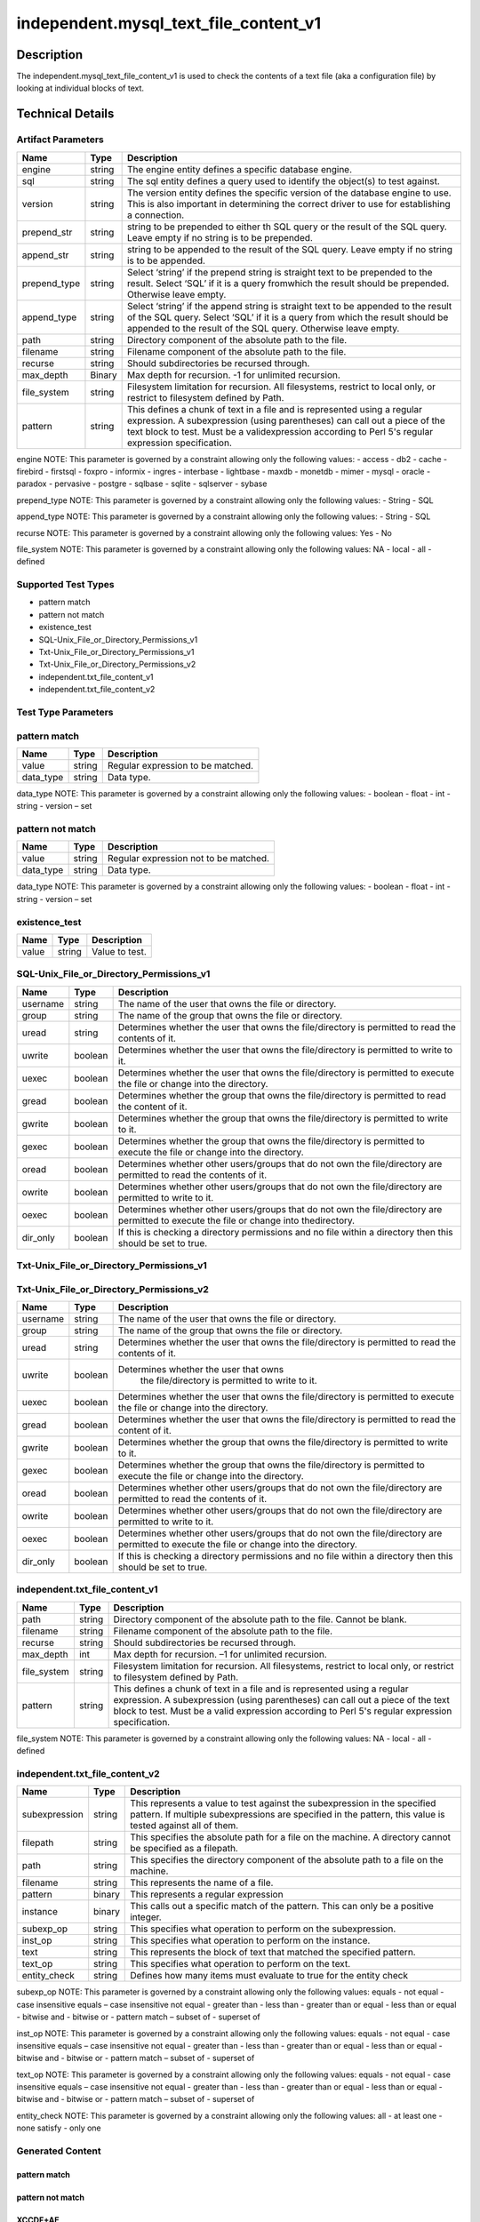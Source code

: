 independent.mysql_text_file_content_v1
======================================

Description
-----------

The independent.mysql_text_file_content_v1 is used to check the
contents of a text file (aka a configuration file) by looking at
individual blocks of text.

Technical Details
-----------------

Artifact Parameters
~~~~~~~~~~~~~~~~~~~

+-------------------+---------+----------------------------------------+
| Name              | Type    | Description                            |
+===================+=========+========================================+
| engine            | string  | The engine entity defines a specific   |
|                   |         | database engine.                       |
+-------------------+---------+----------------------------------------+
| sql               | string  | The sql entity defines a query used to |
|                   |         | identify the object(s) to test against.|
+-------------------+---------+----------------------------------------+
| version           | string  | The version entity defines the specific|
|                   |         | version of the database engine to use. |
|                   |         | This is also important in determining  |
|                   |         | the correct driver to use for          |
|                   |         | establishing a connection.             |
+-------------------+---------+----------------------------------------+
| prepend_str       | string  | string to be prepended to either th    |
|                   |         | SQL query or the result of the SQL     |
|                   |         | query. Leave empty if no string is to  |
|                   |         | be prepended.                          |
+-------------------+---------+----------------------------------------+
| append_str        | string  | string to be appended to the result of |
|                   |         | the SQL query. Leave empty if no       |
|                   |         | string is to be appended.              |
+-------------------+---------+----------------------------------------+
| prepend_type      | string  | Select ‘string’ if the prepend string  |
|                   |         | is straight text to be prepended to    |
|                   |         | the result. Select ‘SQL’ if it is a    |
|                   |         | query fromwhich the result should be   |
|                   |         | prepended. Otherwise leave empty.      |
+-------------------+---------+----------------------------------------+
| append_type       | string  | Select ‘string’ if the append string   |
|                   |         | is straight text to be appended to the |
|                   |         | result of the SQL query. Select ‘SQL’  |
|                   |         | if it is a query from which the result |
|                   |         | should be appended to the result of    |
|                   |         | the SQL query. Otherwise leave empty.  |
+-------------------+---------+----------------------------------------+
| path              | string  | Directory component of the absolute    |
|                   |         | path to the file.                      |
+-------------------+---------+----------------------------------------+
| filename          | string  | Filename component of the absolute     |
|                   |         | path to the file.                      |
+-------------------+---------+----------------------------------------+
| recurse           | string  | Should subdirectories be recursed      |
|                   |         | through.                               |
+-------------------+---------+----------------------------------------+
| max_depth         | Binary  | Max depth for recursion. -1 for        |
|                   |         | unlimited recursion.                   |
+-------------------+---------+----------------------------------------+
| file_system       | string  | Filesystem limitation for recursion.   |
|                   |         | All filesystems, restrict to local     |
|                   |         | only, or restrict to filesystem        |
|                   |         | defined by Path.                       |
+-------------------+---------+----------------------------------------+
| pattern           | string  | This defines a chunk of text in a file |
|                   |         | and is represented using a regular     |
|                   |         | expression. A subexpression (using     |
|                   |         | parentheses) can call out a piece of   |
|                   |         | the text block to test. Must be a      |
|                   |         | validexpression according to Perl 5's  |
|                   |         | regular expression specification.      |
+-------------------+---------+----------------------------------------+

engine NOTE: This parameter is governed by a constraint allowing only
the following values: - access - db2 - cache - firebird - firstsql -
foxpro - informix - ingres - interbase - lightbase - maxdb - monetdb -
mimer - mysql - oracle - paradox - pervasive - postgre - sqlbase -
sqlite - sqlserver - sybase

prepend_type NOTE: This parameter is governed by a constraint allowing
only the following values: - String - SQL

append_type NOTE: This parameter is governed by a constraint allowing
only the following values: - String - SQL

recurse NOTE: This parameter is governed by a constraint allowing
only the following values: Yes - No

file_system NOTE: This parameter is governed by a constraint allowing
only the following values: NA - local - all - defined

Supported Test Types
~~~~~~~~~~~~~~~~~~~~

-  pattern match
-  pattern not match
-  existence_test
-  SQL-Unix_File_or_Directory_Permissions_v1
-  Txt-Unix_File_or_Directory_Permissions_v1
-  Txt-Unix_File_or_Directory_Permissions_v2
-  independent.txt_file_content_v1
-  independent.txt_file_content_v2

Test Type Parameters
~~~~~~~~~~~~~~~~~~~~

pattern match 
~~~~~~~~~~~~~

+-------------------+---------+----------------------------------------+
| Name              | Type    | Description                            |
+===================+=========+========================================+
| value             | string  | Regular expression to be matched.      |
+-------------------+---------+----------------------------------------+
| data_type         | string  | Data type.                             |
+-------------------+---------+----------------------------------------+

data_type NOTE: This parameter is governed by a constraint allowing only the 
following values: - boolean - float - int - string - version – set 

pattern not match
~~~~~~~~~~~~~~~~~

+-------------------+---------+----------------------------------------+
| Name              | Type    | Description                            |
+===================+=========+========================================+
| value             | string  | Regular expression not to be matched.  |
+-------------------+---------+----------------------------------------+
| data_type         | string  | Data type.                             |
+-------------------+---------+----------------------------------------+

data_type NOTE: This parameter is governed by a constraint allowing only the 
following values: - boolean - float - int - string - version – set 

existence_test
~~~~~~~~~~~~~~

+-------------------+---------+----------------------------------------+
| Name              | Type    | Description                            |
+===================+=========+========================================+
| value             | string  | Value to test.                         |
+-------------------+---------+----------------------------------------+

SQL-Unix_File_or_Directory_Permissions_v1
~~~~~~~~~~~~~~~~~~~~~~~~~~~~~~~~~~~~~~~~~

+-------------------+---------+----------------------------------------+
| Name              | Type    | Description                            |
+===================+=========+========================================+
| username          | string  | The name of the user that owns the     |
|                   |         | file or directory.                     |
+-------------------+---------+----------------------------------------+
| group             | string  | The name of the group that owns the    |
|                   |         | file or directory.                     |
+-------------------+---------+----------------------------------------+
| uread             | string  | Determines whether the user that owns  |
|                   |         | the file/directory is permitted to     |
|                   |         | read the contents of it.               |
+-------------------+---------+----------------------------------------+
| uwrite            | boolean | Determines whether the user that owns  |
|                   |         | the file/directory is permitted to     |
|                   |         | write to it.                           |
+-------------------+---------+----------------------------------------+
| uexec             | boolean | Determines whether the user that owns  |
|                   |         | the file/directory is permitted to     |
|                   |         | execute the file or change into the    |
|                   |         | directory.                             |
+-------------------+---------+----------------------------------------+
| gread             | boolean | Determines whether the group that owns |
|                   |         | the file/directory is permitted to     |
|                   |         | read the content of it.                |
+-------------------+---------+----------------------------------------+
| gwrite            | boolean | Determines whether the group that owns |
|                   |         | the file/directory is permitted to     |
|                   |         | write to it.                           |
+-------------------+---------+----------------------------------------+
| gexec             | boolean | Determines whether the group that owns |
|                   |         | the file/directory is permitted to     |
|                   |         | execute the file or change into the    |
|                   |         | directory.                             |
+-------------------+---------+----------------------------------------+
| oread             | boolean | Determines whether other users/groups  |
|                   |         | that do not own the file/directory are |
|                   |         | permitted to read the contents of it.  |
+-------------------+---------+----------------------------------------+
| owrite            | boolean | Determines whether other users/groups  |
|                   |         | that do not own the file/directory are |
|                   |         | permitted to write to it.              |
+-------------------+---------+----------------------------------------+
| oexec             | boolean | Determines whether other users/groups  |
|                   |         | that do not own the file/directory are |
|                   |         | permitted to execute the file or       |
|                   |         | change into thedirectory.              |
+-------------------+---------+----------------------------------------+
| dir_only          | boolean | If this is checking a directory        |
|                   |         | permissions and no file within a       |
|                   |         | directory then this should be set to   |
|                   |         | true.                                  |
+-------------------+---------+----------------------------------------+

Txt-Unix_File_or_Directory_Permissions_v1
~~~~~~~~~~~~~~~~~~~~~~~~~~~~~~~~~~~~~~~~~

+-------------------+---------+----------------------------------------+
| Name              | Type    | Description                            |
+===================+=========+========================================+
| username          | string  | The name of the user that owns the     |
|                   |         | file or directory.                     |
+-------------------+---------+----------------------------------------+
| group             | string  | The name of the group that owns the    |
|                   |         | file or directory.                     |
+-------------------+---------+----------------------------------------+
| uread             | boolean | Determines whether the user that owns  |
|                   |         | the file/directory is permitted to     |
|                   |         | read the contents of it.               |
+-------------------+---------+----------------------------------------+
| uwrite            | boolean | Determines whether the user that owns   |
|                   |         | the file/directory is permitted to     |
|                   |         | write to it.                           |
+-------------------+---------+----------------------------------------+
| uexec             | boolean | Determines whether the user that owns  |
|                   |         | the file/directory is permitted to     |
|                   |         | execute the  file or change into the   |
|                   |         | directory.                             |
+-------------------+---------+----------------------------------------+
| gread             | boolean | Determines whether the user that owns  |
|                   |         | the file/directory is permitted to     |
|                   |         | read the content of it.                |
+-------------------+---------+----------------------------------------+
| gwrite            | boolean | Determines whether the group that owns |
|                   |         | the file/directory is permitted to     |
|                   |         | write to it.                           |
+-------------------+---------+----------------------------------------+
| gexec             | boolean | Determines whether the group that owns |
|                   |         | the file/directory is permitted to     |
|                   |         | execute the file or change into the    |
|                   |         | directory.                             |
+-------------------+---------+----------------------------------------+
| oread             | boolean | Determines whether other users/groups  |
|                   |         | that do not own the file/directory are |
|                   |         | permitted to read the contents of it.  |
+-------------------+---------+----------------------------------------+
| owrite            | boolean | Determines whether other users/groups  |
|                   |         | that do not own the file/directory are |
|                   |         | permitted to write to it.              |
+-------------------+---------+----------------------------------------+
| oexec             | boolean | Determines whether other users/groups  |
|                   |         | that do not own the file/directory are |
|                   |         | permitted to execute the file or       |
|                   |         | change into the directory.             |
+-------------------+---------+----------------------------------------+
| dir_only          | boolean | If this is checking a directory        |
|                   |         | permissions and no file within a       |
|                   |         | directory then this should be set to   |
|                   |         | true.                                  |
+-------------------+---------+----------------------------------------+

Txt-Unix_File_or_Directory_Permissions_v2
~~~~~~~~~~~~~~~~~~~~~~~~~~~~~~~~~~~~~~~~~

+-------------------+---------+----------------------------------------+
| Name              | Type    | Description                            |
+===================+=========+========================================+
| username          | string  | The name of the user that owns the     |
|                   |         | file or directory.                     |
+-------------------+---------+----------------------------------------+
| group             | string  | The name of the group that owns the    |
|                   |         | file or directory.                     |
+-------------------+---------+----------------------------------------+
| uread             | string  | Determines whether the user that owns  |
|                   |         | the file/directory is permitted to     |
|                   |         | read the contents of it.               |
+-------------------+---------+----------------------------------------+
| uwrite            | boolean |Determines whether the user that owns   |
|                   |         | the file/directory is permitted to     |
|                   |         | write to it.                           |
+-------------------+---------+----------------------------------------+
| uexec             | boolean | Determines whether the user that owns  |
|                   |         | the file/directory is permitted to     |
|                   |         | execute the  file or change into the   |
|                   |         | directory.                             |
+-------------------+---------+----------------------------------------+
| gread             | boolean | Determines whether the user that owns  |
|                   |         | the file/directory is permitted to     |
|                   |         | read the content of it.                |
+-------------------+---------+----------------------------------------+
| gwrite            | boolean | Determines whether the group that owns |
|                   |         | the file/directory is permitted to     |
|                   |         | write to it.                           |
+-------------------+---------+----------------------------------------+
| gexec             | boolean | Determines whether the group that owns |
|                   |         | the file/directory is permitted to     |
|                   |         | execute the file or change into the    |
|                   |         | directory.                             |
+-------------------+---------+----------------------------------------+
| oread             | boolean | Determines whether other users/groups  |
|                   |         | that do not own the file/directory are |
|                   |         | permitted to read the contents of it.  |
+-------------------+---------+----------------------------------------+
| owrite            | boolean | Determines whether other users/groups  |
|                   |         | that do not own the file/directory are |
|                   |         | permitted to write to it.              |
+-------------------+---------+----------------------------------------+
| oexec             | boolean | Determines whether other users/groups  |
|                   |         | that do not own the file/directory are |
|                   |         | permitted to execute the file or       |
|                   |         | change into the directory.             |
+-------------------+---------+----------------------------------------+
| dir_only          | boolean | If this is checking a directory        |
|                   |         | permissions and no file within a       |
|                   |         | directory then this should be set to   |
|                   |         | true.                                  |
+-------------------+---------+----------------------------------------+

independent.txt_file_content_v1
~~~~~~~~~~~~~~~~~~~~~~~~~~~~~~~

+-------------------+---------+----------------------------------------+
| Name              | Type    | Description                            |
+===================+=========+========================================+
| path              | string  | Directory component of the absolute    |
|                   |         | path to the file. Cannot be blank.     |
+-------------------+---------+----------------------------------------+
| filename          | string  | Filename component of the absolute     |
|                   |         | path to the file.                      |
+-------------------+---------+----------------------------------------+
| recurse           | string  | Should subdirectories be recursed      |
|                   |         | through.                               |
+-------------------+---------+----------------------------------------+
| max_depth         | int     | Max depth for recursion. –1 for        |
|                   |         | unlimited recursion.                   |
+-------------------+---------+----------------------------------------+
| file_system       | string  | Filesystem limitation for recursion.   |
|                   |         | All filesystems, restrict to local     |
|                   |         | only, or restrict to filesystem        |
|                   |         | defined by Path.                       |
+-------------------+---------+----------------------------------------+
| pattern           | string  | This defines a chunk of text in a file |
|                   |         | and is represented using a regular     |
|                   |         | expression. A subexpression (using     |
|                   |         | parentheses) can call out a piece of   |
|                   |         | the text block to test. Must be a      |
|                   |         | valid expression according to Perl 5's |
|                   |         | regular expression specification.      |
+-------------------+---------+----------------------------------------+

file_system NOTE: This parameter is governed by a constraint allowing only the 
following values: NA - local - all - defined

independent.txt_file_content_v2
~~~~~~~~~~~~~~~~~~~~~~~~~~~~~~~

+-------------------+---------+----------------------------------------+
| Name              | Type    | Description                            |
+===================+=========+========================================+
| subexpression     | string  | This represents a value to test        |
|                   |         | against the subexpression in the       |
|                   |         | specified pattern. If multiple         |
|                   |         | subexpressions are specified in the    |
|                   |         | pattern, this value is tested against  |
|                   |         | all of them.                           |
+-------------------+---------+----------------------------------------+
| filepath          | string  | This specifies the absolute path for   |
|                   |         | a file on the machine. A directory     |
|                   |         | cannot be specified as a filepath.     |
+-------------------+---------+----------------------------------------+
| path              | string  | This specifies the directory           |
|                   |         | component of the absolute path to a    |
|                   |         | file on the machine.                   |
+-------------------+---------+----------------------------------------+
| filename          | string  | This represents the name of a file.    |
+-------------------+---------+----------------------------------------+
| pattern           | binary  | This represents a regular expression   |
+-------------------+---------+----------------------------------------+
| instance          | binary  | This calls out a specific match of the |
|                   |         | pattern. This can only be a positive   |
|                   |         | integer.                               |
+-------------------+---------+----------------------------------------+
| subexp_op         | string  | This specifies what operation to       |
|                   |         | perform on the subexpression.          |
+-------------------+---------+----------------------------------------+
| inst_op           | string  | This specifies what operation to       |
|                   |         | perform on the instance.               |
+-------------------+---------+----------------------------------------+
| text              | string  | This represents the block of text that |
|                   |         | matched the specified pattern.         |
+-------------------+---------+----------------------------------------+
| text_op           | string  | This specifies what operation to       |
|                   |         | perform on the text.                   |
+-------------------+---------+----------------------------------------+
| entity_check      | string  | Defines how many items must evaluate   |
|                   |         | to true for the entity check           |
+-------------------+---------+----------------------------------------+

subexp_op NOTE: This parameter is governed by a constraint allowing
only the following values: equals - not equal - case insensitive equals –
case insensitive not equal - greater than - less than - greater than or
equal - less than or equal - bitwise and - bitwise or - pattern match –
subset of - superset of

inst_op NOTE: This parameter is governed by a constraint allowing
only the following values: equals - not equal - case insensitive equals –
case insensitive not equal - greater than - less than - greater than or
equal - less than or equal - bitwise and - bitwise or - pattern match –
subset of - superset of

text_op NOTE: This parameter is governed by a constraint allowing
only the following values: equals - not equal - case insensitive equals –
case insensitive not equal - greater than - less than - greater than or
equal - less than or equal - bitwise and - bitwise or - pattern match –
subset of - superset of

entity_check NOTE: This parameter is governed by a constraint
allowing only the following values: all - at least one - none satisfy
- only one

Generated Content
~~~~~~~~~~~~~~~~~

pattern match
^^^^^^^^^^^^^
pattern not match
^^^^^^^^^^^^^^^^^

XCCDF+AE
^^^^^^^^

This is what the AE check looks like, inside a Rule, in the XCCDF

::

  <xccdf:check system="https://benchmarks.cisecurity.org/ae/0.5">
    <xccdf:check-content>
      <ae:artifact_expression id="xccdf_org.cisecurity.benchmarks_ae_[SECTION_NUMBER]">
        <ae:artifact_oval_id>[ARTIFACT-OVAL-ID]</ae:artifact_oval_id>
        <ae:title>[RECOMMENDATION TITLE]</ae:title>
        <ae:artifact type="[ARTIFACTTYPE NAME]">
          <ae:parameters>
            <ae:parameter dt="string" name="engine">[engine.value]</ae:parameter>
            <ae:parameter dt="string" name="sql">[sql.value]</ae:parameter>
            <ae:parameter dt="string" name="version">[version.value]</ae:parameter>
            <ae:parameter dt="string" name="path">[path.value]</ae:parameter>
            <ae:parameter dt="string" name="filename">[filename.value]</ae:parameter>
            <ae:parameter dt="string" name="recurse">[recurse.value]</ae:parameter>
            <ae:parameter dt="binary" name="max_depth"/>
            <ae:parameter dt="string" name="file_system">[file_system.value]</ae:parameter>
            <ae:parameter dt="string" name="prepend_str"/>
            <ae:parameter dt="string" name="append_str"/>
            <ae:parameter dt="string" name="prepend_type"/>
            <ae:parameter dt="string" name="append_type"/>
            <ae:parameter dt="string" name="pattern">[pattern.value]</ae:parameter>
          </ae:parameters>
        </ae:artifact>
        <ae:test type="[TESTTYPE NAME]">
          <ae:parameters>
            <ae:parameter dt="string" name="value">[value.value]</ae:parameter>
            <ae:parameter dt="string" name="datatype">[datatype.value]</ae:parameter>
          </ae:parameters>
        </ae:test>
        <ae:profiles>
          <ae:profile idref="xccdf_org.cisecurity.benchmarks_profile_Level_1"/>
        </ae:profiles>
      </ae:artifact_expression>
    </xccdf:check-content>
  </xccdf:check>

SCAP
^^^^

XCCDF
'''''

For ``pattern match`` artifacts, the xccdf:check looks like this.

::

  <check system="http://oval.mitre.org/XMLSchema/oval-definitions-5">
    <check-content-ref 
      href="[BENCHMARK_TITLE]" 
      name="oval:org.cisecurity.benchmarks.[PLATFORM]:def:[ARTIFACT-OVAL-ID]" />
  </check>



OVAL
''''

Test


::

  <textfilecontent54_test 
    xmlns="http://oval.mitre.org/XMLSchema/oval-definitions-5#[PLATFORM-ID]" 
    check="[check.value]" 
    check_existence="[check_existence.value]" 
    comment="[RECOMMENDATION TITLE]" 
    id="oval:org.cisecurity.benchmarks.[PLATFORM]:tst:[ARTIFACT-OVAL-ID]" 
    version="[version.value]">
    <object object_ref="oval:org.cisecurity.benchmarks.[PLATFORM]:obj:[ARTIFACT-OVAL-ID]" />
    <state state_ref="oval:org.cisecurity.benchmarks.[PLATFORM]:ste:[ARTIFACT-OVAL-ID]" />
  </textfilecontent54_test>

Object
      

::

  <textfilecontent54_object 
    xmlns="http://oval.mitre.org/XMLSchema/oval-definitions-5#[PLATFORM-ID]" 
    comment="[RECOMMENDATION TITLE]" 
    id="oval:org.cisecurity.benchmarks.[PLATFORM]:obj:[ARTIFACT-OVAL-ID]" 
    version="[version.value]">
    <path var_ref="oval:org.cisecurity.benchmarks.[PLATFORM]:var:[ARTIFACT-OVAL-ID]" />
    <filename var_ref="oval:org.cisecurity.benchmarks.[PLATFORM]:var:[ARTIFACT-OVAL-ID]" />
    <pattern 
      operation="[operation.value]">
      [pattern.value]
    </pattern>
    <instance 
      datatype="[datatype.value]" 
      operation="[operation.value]">
	    [instance.value]
    </instance>
  </textfilecontent54_object>

State
     

::

  <textfilecontent54_state 
    xmlns="http://oval.mitre.org/XMLSchema/oval-definitions-5#[PLATFORM-ID]" 
    id="oval:org.cisecurity.benchmarks.[PLATFORM]:obj:[ARTIFACT-OVAL-ID]" 
    comment="[RECOMMENDATION TITLE]" 
    version=|"[version.value]">
    <subexpression 
      operation="[operation.value]" 
      var_ref="oval:org.cisecurity.benchmarks.[PLATFORM]:var:[ARTIFACT-OVAL-ID]" />
  </textfilecontent54_state>

YAML
^^^^

::

  - artifact-expression:
    artifact-unique-id: "[ARTIFACT-OVAL-ID]"
    artifact-title: "[RECOMMENDATION TITLE]"
    artifact:
      type: "[ARTIFACTTYPE NAME]"
      parameters:
        - parameter:   
          name: "engine"
          type: "string"
          value: "[engine.value]"
        - parameter: 
          name: "sql"
          dt: "string"
          value: "[sql.value]"
        - parameter: 
          name: "version"
          dt: "string"
          value: "[version.value]"
        - parameter: 
          name: "path"
          dt: "string"
          value: "[path.value]"
        - parameter: 
          name: "filename"
          dt: "string"
          value: "[filename.value]"
        - parameter: 
          name: "recurse"
          dt: "string"
          value: "[recurse.value]"
        - parameter: 
          name: "max_depth"
          dt: "binary"
          value: "[max_depth.value]"
        - parameter: 
          name: "file_system"
          dt: "string"
          value: "[file_system.value]"
        - parameter: 
          name: "prepend_str"
          dt: "string"
          value: "[prepend_str.value]"
        - parameter: 
          name: "append_str"
          dt: "string"
          value: "[append_str.value]"
        - parameter: 
          name: "prepend_type"
          dt: "string"
          value: "[prepend_type.value]"
        - parameter: 
          name: "append_type"
          dt: "string"
          value: "[append_type.value]"
        - parameter: 
          name: "pattern"
          dt: "string"
          value: "[pattern.value]"
    test:
      type: "[TESTTYPE NAME]"
      parameters:   
        - parameter: 
          name: "value"
          dt: "string"
          value: "[value.value]"
        - parameter: 
          name: "datatype"
          dt: "string"
          value: "[datatype.value]"

JSON
^^^^

::

  {
    "artifact-expression": {
      "artifact-unique-id": "[ARTIFACT-OVAL-ID]",
      "artifact-title": "[RECOMMENDATION TITLE]",
      "artifact": {
        "type": "[ARTIFACTTYPE NAME]",
        "parameters": [
          {
            "parameter": {
              "name": "engine",
              "type": "string",
              "value": "[engine.value]"
            }
          },
          {
            "parameter": {
              "name": "sql",
              "type": "string",
              "value": "[sql.value]"
            }
          },
          {
            "parameter": {
              "name": "version",
              "type": "string",
              "value": "[version.value]"
            }
          },
          {
            "parameter": {
              "name": "path",
              "type": "string",
              "value": "[path.value]"
            }
          },
          {
            "parameter": {
              "name": "filename",
              "type": "string",
              "value": "[filename.value]"
            }
          },
          {
            "parameter": {
              "name": "recurse",
              "type": "string",
              "value": "[recurse.value]"
            }
          },
          {
            "parameter": {
              "name": "max_depth",
              "type": "binary",
              "value": "[max_depth.value]"
            }
          },
          {
            "parameter": {
              "name": "file_system",
              "dt": "string",
              "value": "[file_system.value]"
            }
          },
          {
            "parameter": {
              "name": "prepend_str",
              "dt": "string",
              "value": "[prepend_str.value]"
            }
          },
          {
            "parameter": {
              "name": "append_str",
              "dt": "string",
              "value": "[append_str.value]"
            }
          },
          {
            "parameter": {
              "name": "prepend_type",
              "dt": "string",
              "value": "[prepend_type.value]"
            }
          },
          {
            "parameter": {
              "name": "append_type",
              "dt": "string",
              "value": "[append_type.value]"
            }
          },
          {
            "parameter": {
              "name": "pattern",
              "dt": "string",
              "value": "[pattern.value]"
            }
          }
        ]
      },
      "test": {
        "type": "[TESTTYPE NAME]",
        "parameters": [
          {
            "parameter": {
              "name": "value",
              "dt": "string",
              "value": "[value.value]"
            }
          },
          {
            "parameter": {
              "name": "datatype",
              "dt": "string",
              "value": "[datatype.value]"
            }
          }
        ]
      }
    }
  }

.. _generated-content-1:

Generated Content
~~~~~~~~~~~~~~~~~

.. _existence_test:

existence_test
^^^^^^^^^^^^^^

XCCDF+AE
^^^^^^^^

This is what the AE check looks like, inside a Rule, in the XCCDF

::

  <xccdf:check system="https://benchmarks.cisecurity.org/ae/0.5">
    <xccdf:check-content>
      <ae:artifact_expression id="xccdf_org.cisecurity.benchmarks_ae_[SECTION-NUMBER]">
        <ae:artifact_oval_id>[ARTIFACT-OVAL-ID]</ae:artifact_oval_id>
        <ae:title>[RECOMMENDATION-TITLE]</ae:title>
        <ae:artifact type="[ARTIFACTTYPE-NAME]">
          <ae:parameters>
            <ae:parameter dt="string" name="engine">[engine.value]</ae:parameter>
            <ae:parameter dt="string" name="sql">[sql.value]</ae:parameter>
            <ae:parameter dt="string" name="version">[version.value]</ae:parameter>
            <ae:parameter dt="string" name="path">[path.value]</ae:parameter>
            <ae:parameter dt="string" name="filename">[filename.value]</ae:parameter>
            <ae:parameter dt="string" name="recurse">[recurse.value]</ae:parameter>
            <ae:parameter dt="binary" name="max_depth"/>
            <ae:parameter dt="string" name="file_system">[file_system.value]</ae:parameter>
            <ae:parameter dt="string" name="prepend_str"/>
            <ae:parameter dt="string" name="append_str"/>
            <ae:parameter dt="string" name="prepend_type"/>
            <ae:parameter dt="string" name="append_type"/>
            <ae:parameter dt="string" name="pattern">[pattern.value]</ae:parameter>
          </ae:parameters>
        </ae:artifact>
        <ae:test type="[TESTTYPE-NAME]">
          <ae:parameters>
            <ae:parameter dt="string" name="value">[value.value]</ae:parameter>
          </ae:parameters>
        </ae:test>
        <ae:profiles>
          <ae:profile idref="xccdf_org.cisecurity.benchmarks_profile_Level_1" />
        </ae:profiles>
      </ae:artifact_expression>
    </xccdf:check-content>
  </xccdf:check>

SCAP
^^^^

XCCDF
'''''

For ``existence_test`` artifacts, the xccdf:check looks like this.

::

  <check system="http://oval.mitre.org/XMLSchema/oval-definitions-5">
    <check-export 
      export-name="oval:org.cisecurity.benchmarks:var:[ARTIFACT-OVAL-ID]" 
      value-id="xccdf_org.cisecurity_value_[ARTIFACT-OVAL-ID]_var " />
    <check-content-ref 
      href="[BENCHMARK_TITLE]" 
      name="oval:org.cisecurity.benchmarks.[PLATFORM]:def:[ARTIFACT-OVAL-ID]"/>
  </check>

OVAL
''''

Test
    

::

  <textfilecontent54_test 
    xmlns="http://oval.mitre.org/XMLSchema/oval-definitions-5#[PLATFORM-ID]" 
    check="[check.value]" 
    check_existence="[check_existence.value]" 
    comment="[RECOMMENDATION-TITLE]" 
    id="oval:org.cisecurity.benchmarks.[PLATFORM]:tst:[ARTIFACT-OVAL-ID]" 
    version="[version.value]">
    <object object_ref="oval:org.cisecurity.benchmarks.[PLATFORM]:obj:[ARTIFACT-OVAL-ID]"/>
  </textfilecontent54_test> 

Object
    

::

  <textfilecontent54_object 
    xmlns="http://oval.mitre.org/XMLSchema/oval-definitions-5#[PLATFORM-ID]" 
    comment="[RECOMMENDATION-TITLE]" 
    id="oval:org.cisecurity.benchmarks.[PLATFORM]:obj:[ARTIFACT-OVAL-ID]" 
    version="[version.value]">
    <engine>[engine.value]</engine>
    <version>[version.value]</version>
    <connection_string var_ref="oval:org.cisecurity.benchmarks:var:[ARTIFACT-OVAL-ID]" />
    <sql>[sql.value]</sql>
  </textfilecontent54_object>

State
    

::

  N/A 


YAML
^^^^

::

  - artifact-expression:
    artifact-unique-id: "[ARTIFACT-OVAL-ID]"
    artifact_title: "[RECOMMENDATION-TITLE]" 
    artifact:
      type: "[ARTIFACTTYPE-NAME]"
      parameters:
        - parameter:   
          name: "engine"
          type: "string"
          value: "[engine.value]"
        - parameter: 
          name: "sql"
          dt: "string"
          value: "[sql.value]"
        - parameter: 
          name: "version"
          dt: "string"
          value: "[version.value]"
        - parameter: 
          name: "path"
          dt: "string"
          value: "[path.value]"
        - parameter: 
          name: "filename"
          dt: "string"
          value: "[filename.value]"
        - parameter: 
          name: "recurse"
          dt: "string"
          value: "[recurse.value]"
        - parameter: 
          name: "max_depth"
          dt: "binary"
          value: "[max_depth.value]"
        - parameter: 
          name: "file_system"
          dt: "string"
          value: "[file_system.value]"
        - parameter: 
          name: "prepend_str"
          dt: "string"
          value: "[prepend_str.value]"
        - parameter: 
          name: "append_str"
          dt: "string"
          value: "[append_str.value]"
        - parameter: 
          name: "prepend_type"
          dt: "string"
          value: "[prepend_type.value]"
        - parameter: 
          name: "append_type"
          dt: "string"
          value: "[append_type.value]"
        - parameter: 
          name: "pattern"
          dt: "string"
          value: "[pattern.value]"
    test:
      type: "[TESTTYPE-NAME]"
      parameters:
        - parameter: 
          name: "value"
          dt: "string"
          value: "[value.value]"

JSON
^^^^

::

  {
    "artifact-expression": {
      "artifact-unique-id": "[ARTIFACT-OVAL-ID]",
      "artifact-title": "[RECOMMENDATION-TITLE]",
      "artifact": {
        "type": "[ARTIFACTTYPE-NAME]",
        "parameters": [
          {
            "parameter": {
              "name": "engine",
              "type": "string",
              "value": "[engine.value]"
            }
          },
          {
            "parameter": {
              "name": "sql",
              "type": "string",
              "value": "[sql.value]"
            }
          },
          {
            "parameter": {
              "name": "version",
              "type": "string",
              "value": "[version.value]"
            }
          },
          {
            "parameter": {
              "name": "path",
              "type": "string",
              "value": "[path.value]"
            }
          },
          {
            "parameter": {
              "name": "filename",
              "type": "string",
              "value": "[filename.value]"
            }
          },
          {
            "parameter": {
              "name": "recurse",
              "type": "string",
              "value": "[recurse.value]"
            }
          },
          {
            "parameter": {
              "name": "max_depth",
              "type": "binary",
              "value": "[max_depth.value]"
            }
          },
          {
            "parameter": {
              "name": "file_system",
              "dt": "string",
              "value": "[file_system.value]"
            }
          },
          {
            "parameter": {
              "name": "prepend_str",
              "dt": "string",
              "value": "[prepend_str.value]"
            }
          },
          {
            "parameter": {
              "name": "append_str",
              "dt": "string",
              "value": "[append_str.value]"
            }
          },
          {
            "parameter": {
              "name": "prepend_type",
              "dt": "string",
              "value": "[prepend_type.value]"
            }
          },
          {
            "parameter": {
              "name": "append_type",
              "dt": "string",
              "value": "[append_type.value]"
            }
          },
          {
            "parameter": {
              "name": "pattern",
              "dt": "string",
              "value": "[pattern.value]"
            }
          }
        ]
      },
      "test": {
        "type": "[TESTTYPE-NAME]",
        "parameters": [
          {
            "parameter": {
              "name": "value",
              "dt": "string",
              "value": "[value.value]"
            }
          }
        ]
      }
    }
  }

 .. _generated-content-2:

Generated Content
~~~~~~~~~~~~~~~~~

SQL-Unix_File_or_Directory_Permissions_v1
^^^^^^^^^^^^^^^^^^^^^^^^^^^^^^^^^^^^^^^^^
Txt-Unix_File_or_Directory_Permissions_v1
^^^^^^^^^^^^^^^^^^^^^^^^^^^^^^^^^^^^^^^^^

XCCDF+AE
^^^^^^^^

This is what the AE check looks like, inside a Rule, in the XCCDF

::

  <xccdf:check system="https://benchmarks.cisecurity.org/ae/0.5">
    <xccdf:check-content>
      <ae:artifact_expression id="xccdf_org.cisecurity.benchmarks_ae_[SECTION-NUMBER]">
        <ae:artifact_oval_id>[ARTIFACT-OVAL-ID]</ae:artifact_oval_id>
        <ae:title>[RECOMMENDATION-TITLE]</ae:title>
        <ae:artifact type="[ARTIFACTTYPE-NAME]">
          <ae:parameters>
            <ae:parameter dt="string" name="engine">[engine.value]</ae:parameter>
            <ae:parameter dt="string" name="sql">[sql.value]</ae:parameter>
            <ae:parameter dt="string" name="version">[version.value]</ae:parameter>
            <ae:parameter dt="string" name="path">[path.value]</ae:parameter>
            <ae:parameter dt="string" name="filename">[filename.value]</ae:parameter>
            <ae:parameter dt="string" name="recurse">[recurse.value]</ae:parameter>
            <ae:parameter dt="binary" name="max_depth"/>
            <ae:parameter dt="string" name="file_system">[file_system.value]</ae:parameter>
            <ae:parameter dt="string" name="prepend_str"/>
            <ae:parameter dt="string" name="append_str"/>
            <ae:parameter dt="string" name="prepend_type"/>
            <ae:parameter dt="string" name="append_type"/>
            <ae:parameter dt="string" name="pattern">[pattern.value]</ae:parameter>
          </ae:parameters>
        </ae:artifact>
        <ae:test type="[TESTTYPE-NAME]">
          <ae:parameters>
            <ae:parameter dt="string" name="username">[username.value]</ae:parameter>
            <ae:parameter dt="string" name="group">[group.value]</ae:parameter>
            <ae:parameter dt="boolean" name="uread">[uread.value]</ae:parameter>
            <ae:parameter dt="boolean" name="uwrite">[uwrite.value]</ae:parameter>
            <ae:parameter dt="boolean" name="uexec">[uexec.value]</ae:parameter>
            <ae:parameter dt="boolean" name="gread">[gread.value]</ae:parameter>
            <ae:parameter dt="boolean" name="gwrite">[gwrite.value]</ae:parameter>
            <ae:parameter dt="boolean" name="gexec">[gexec.value]</ae:parameter>
            <ae:parameter dt="boolean" name="oread">[oread.value]</ae:parameter>
            <ae:parameter dt="boolean" name="owrite">[owrite.value]</ae:parameter>
            <ae:parameter dt="boolean" name="oexec">[oexec.value]</ae:parameter>
            <ae:parameter dt="boolean" name="dir_only">[dir_only.value]</ae:parameter>
          </ae:parameters>
        </ae:test>
        <ae:profiles>
          <ae:profile idref="xccdf_org.cisecurity.benchmarks_profile_Level_1" />
          <ae:profile idref="xccdf_org.cisecurity.benchmarks_profile_Level_2" />
        </ae:profiles>
      </ae:artifact_expression>
    </xccdf:check-content>
  </xccdf:check>

SCAP
^^^^

XCCDF
'''''

For ``SQL-Unix_File_or_Directory_Permissions_v1`` or ``SQL-Txt-Unix_File_or_Directory_Permissions_v1`` artifacts, the xccdf:check looks like this.

::

  <check system="http://oval.mitre.org/XMLSchema/oval-definitions-5">
    <check-export 
      export-name="oval:org.cisecurity.benchmarks:var:[ARTIFACT-OVAL-ID]" 
      value-id="xccdf_org.cisecurity_value_[ARTIFACT-OVAL-ID]_var " />
    <check-content-ref 
      href="[BENCHMARK_TITLE]"
      name="oval:org.cisecurity.benchmarks.[PLATFORM]:def:[ARTIFACT-OVAL-ID]" />
  </check>

OVAL
''''

Test
    

::

  <textfilecontent54_test 
    xmlns="http://oval.mitre.org/XMLSchema/oval-definitions-5#[PLATFORM-ID]" 
    check="[check.value]" 
    check_existence="[check_existence.value]" 
    comment="[RECOMMENDATION-TITLE]" 
    id="oval:org.cisecurity.benchmarks.[PLATFORM]:tst:[ARTIFACT-OVAL-ID]" 
    version="[version.value]">
    <object object_ref="oval:org.cisecurity.benchmarks.[PLATFORM]:obj:[ARTIFACT-OVAL-ID]" />
    <state state_ref="oval:org.cisecurity.benchmarks.[PLATFORM]:ste:[ARTIFACT-OVAL-ID]" />
  </textfilecontent54_test> 
  
Object
    

::

  <textfilecontent54_object
    xmlns="http://oval.mitre.org/XMLSchema/oval-definitions-5#[PLATFORM-ID]" 
    comment="[RECOMMENDATION TITLE]" 
    id="oval:org.cisecurity.benchmarks.[PLATFORM]:obj:[ARTIFACT-OVAL-ID]" 
    version="[version.value]">
    <path 
      datatype="[datatype.value]" 
      operation="[operation.value]" 
      var_ref="oval:org.cisecurity.benchmarks.[PLATFORM]:var:[ARTIFACT-OVAL-ID]" />
    <filename xsi:nil="[xsi:nil.value]" />
  </textfilecontent54_object>
  
State
    

::

  <textfilecontent54_state 
    xmlns="http://oval.mitre.org/XMLSchema/oval-definitions-5#[PLATFORM-ID]" 
    comment="[RECOMMENDATION TITLE]" 
    id="oval:org.cisecurity.benchmarks.[PLATFORM]:obj:[ARTIFACT-OVAL-ID]" 
    version="[version.value]">
    <group_id 
      datatype="[datatype.value]" 
      var_ref="oval:org.cisecurity.benchmarks:var:[ARTIFACT-OVAL-ID]" />
    <user_id 
      datatype="[datatype.value]" 
      var_ref="oval:org.cisecurity.benchmarks:var:[ARTIFACT-OVAL-ID]" />
    <gwrite datatype="boolean">[gwrite.value]</gwrite>
    <oread datatype="boolean">[oread.value]</oread>
    <owrite datatype="boolean">[owrite.value]</owrite>
    <oexec datatype="boolean">[oexec.value]</oexec>
  </textfilecontent54_state>
  
Local Variable
    

::

  <local_variable 
    comment="[RECOMMENDATION TITLE]" 
    datatype="[datatype.value]" 
    id="oval:org.cisecurity.benchmarks.[PLATFORM]:obj:[ARTIFACT-OVAL-ID]" 
    version="[version.value]">
    <object_component 
      item_field="[item_field.value]" 
      object_ref="oval:org.cisecurity.benchmarks.[PLATFORM]:var:[ARTIFACT-OVAL-ID]"
      record_field="[record_field.value]" />
  </local_variable>

YAML
^^^^

::

  artifact-expression:
    artifact-unique-id: "[ARTIFACT-OVAL-ID]"
    artifact_title: "[RECOMMENDATION-TITLE]" 
    artifact:
      type: "[ARTIFACTTYPE-NAME]"
      parameters:
        - parameter:   
          name: "engine"
          type: "string"
          value: "[engine.value]"
        - parameter: 
          name: "sql"
          dt: "string"
          value: "[sql.value]"
        - parameter: 
          name: "version"
          dt: "string"
          value: "[version.value]"
        - parameter: 
          name: "path"
          dt: "string"
          value: "[path.value]"
        - parameter: 
          name: "filename"
          dt: "string"
          value: "[filename.value]"
        - parameter: 
          name: "recurse"
          dt: "string"
          value: "[recurse.value]"
        - parameter: 
          name: "max_depth"
          dt: "binary"
          value: "[max_depth.value]"
        - parameter: 
          name: "file_system"
          dt: "string"
          value: "[file_system.value]"
        - parameter: 
          name: "prepend_str"
          dt: "string"
          value: "[prepend_str.value]"
        - parameter: 
          name: "append_str"
          dt: "string"
          value: "[append_str.value]"
        - parameter: 
          name: "prepend_type"
          dt: "string"
          value: "[prepend_type.value]"
        - parameter: 
          name: "append_type"
          dt: "string"
          value: "[append_type.value]"
        - parameter: 
          name: "pattern"
          dt: "string"
          value: "[pattern.value]"
    test:
      type: "[TESTTYPE-NAME]"
      parameters:
        - parameter: 
          name: "username"
          dt: "string"
          value: "[username.value]"
        - parameter: 
          name: "group"
          dt: "string"
          value: "[group.value]"
        - parameter: 
          name: "uread"
          dt: "string"
          value: "[uread.value]"
        - parameter: 
          name: "uwrite"
          dt: "string"
          value: "[uwrite.value]"
        - parameter: 
          name: "uexec"
          dt: "string"
          value: "[uexec.value]"
        - parameter: 
          name: "gread"
          dt: "string"
          value: "[gread.value]"
        - parameter: 
          name: "gwrite"
          dt: "string"
          value: "[gwrite.value]"
        - parameter: 
          name: "gexec"
          dt: "string"
          value: "[gexec.value]"
        - parameter: 
          name: "oread"
          dt: "string"
          value: "[oread.value]"
        - parameter: 
          name: "owrite"
          dt: "string"
          value: "[owrite.value]"
        - parameter: 
          name: "oexec"
          dt: "string"
          value: "[oexec.value]"
        - parameter: 
          name: "dir_only"
          dt: "boolean"
          value: "[dir_only.value]"

JSON
^^^^

::

  {
    "artifact-expression": {
      "artifact-unique-id": "[ARTIFACT-OVAL-ID]",
      "artifact-title": "[RECOMMENDATION-TITLE]",
      "artifact": {
        "type": "[ARTIFACTTYPE-NAME]",
        "parameters": [
          {
            "parameter": {
              "name": "engine",
              "type": "string",
              "value": "[engine.value]"
            }
          },
          {
            "parameter": {
              "name": "sql",
              "type": "string",
              "value": "[sql.value]"
            }
          },
          {
            "parameter": {
              "name": "version",
              "type": "string",
              "value": "[version.value]"
            }
          },
          {
            "parameter": {
              "name": "path",
              "type": "string",
              "value": "[path.value]"
            }
          },
          {
            "parameter": {
              "name": "filename",
              "type": "string",
              "value": "[filename.value]"
            }
          },
          {
            "parameter": {
              "name": "recurse",
              "type": "string",
              "value": "[recurse.value]"
            }
          },
          {
            "parameter": {
              "name": "max_depth",
              "type": "binary",
              "value": "[max_depth.value]"
            }
          },
          {
            "parameter": {
              "name": "file_system",
              "dt": "string",
              "value": "[file_system.value]"
            }
          },
          {
            "parameter": {
              "name": "prepend_str",
              "dt": "string",
              "value": "[prepend_str.value]"
            }
          },
          {
            "parameter": {
              "name": "append_str",
              "dt": "string",
              "value": "[append_str.value]"
            }
          },
          {
            "parameter": {
              "name": "prepend_type",
              "dt": "string",
              "value": "[prepend_type.value]"
            }
          },
          {
            "parameter": {
              "name": "append_type",
              "dt": "string",
              "value": "[append_type.value]"
            }
          },
          {
            "parameter": {
              "name": "pattern",
              "dt": "string",
              "value": "[pattern.value]"
            }
          }
        ]
      },
      "test": {
        "type": "[TESTTYPE-NAME]",
        "parameters": [
          {
            "parameter": {
              "name": "username",
              "dt": "string",
              "value": "[username.value]"
            }
          },
          {
            "parameter": {
              "name": "group",
              "dt": "string",
              "value": "[group.value]"
            }
          },
          {
            "parameter": {
              "name": "uread",
              "dt": "string",
              "value": "[uread.value]"
            }
          },
          {
            "parameter": {
              "name": "uwrite",
              "dt": "string",
              "value": "[uwrite.value]"
            }
          },
          {
            "parameter": {
              "name": "uexec",
              "dt": "string",
              "value": "[uexec.value]"
            }
          },
          {
            "parameter": {
              "name": "gread",
              "dt": "string",
              "value": "[gread.value]"
            }
          },
          {
            "parameter": {
              "name": "gwrite",
              "dt": "string",
              "value": "[gwrite.value]"
            }
          },
          {
            "parameter": {
              "name": "gexec",
              "dt": "string",
              "value": "[gexec.value]"
            }
          },
          {
            "parameter": {
              "name": "oread",
              "dt": "string",
              "value": "[oread.value]"
            }
          },
          {
            "parameter": {
              "name": "owrite",
              "dt": "string",
              "value": "[owrite.value]"
            }
          },
          {
            "parameter": {
              "name": "oexec",
              "dt": "string",
              "value": "[oexec.value]"
            }
          },
          {
            "parameter": {
              "name": "dir_only",
              "dt": "boolean",
              "value": "[dir_only.value]"
            }
          }
        ]
      }
    }
  }

 .. _generated-content-3:

Generated Content
~~~~~~~~~~~~~~~~~

Txt-Unix_File_or_Directory_Permissions_v2
^^^^^^^^^^^^^^^^^^^^^^^^^^^^^^^^^^^^^^^^^

XCCDF+AE
^^^^^^^^

This is what the AE check looks like, inside a Rule, in the XCCDF

::

  <xccdf:check system="https://benchmarks.cisecurity.org/ae/0.5">
    <xccdf:check-content>
      <ae:artifact_expression id="xccdf_org.cisecurity.benchmarks_ae_[SECTION-NUMBER]">
        <ae:artifact_oval_id>[ARTIFACT-OVAL-ID]</ae:artifact_oval_id>
        <ae:title>[RECOMMENDATION-TITLE]</ae:title>
        <ae:artifact type="[ARTIFACTTYPE-NAME]">
          <ae:parameters>
            <ae:parameter dt="string" name="engine">[engine.value]</ae:parameter>
            <ae:parameter dt="string" name="sql">[sql.value]</ae:parameter>
            <ae:parameter dt="string" name="version">[version.value]</ae:parameter>
            <ae:parameter dt="string" name="path">[path.value]</ae:parameter>
            <ae:parameter dt="string" name="filename">[filename.value]</ae:parameter>
            <ae:parameter dt="string" name="recurse">[recurse.value]</ae:parameter>
            <ae:parameter dt="binary" name="max_depth"/>
            <ae:parameter dt="string" name="file_system">[file_system.value]</ae:parameter>
            <ae:parameter dt="string" name="prepend_str"/>
            <ae:parameter dt="string" name="append_str"/>
            <ae:parameter dt="string" name="prepend_type"/>
            <ae:parameter dt="string" name="append_type"/>
            <ae:parameter dt="string" name="pattern">[pattern.value]</ae:parameter>
          </ae:parameters>
        </ae:artifact>
        <ae:test type="[TESTTYPE-NAME]">
          <ae:parameters>
            <ae:parameter dt="string" name="username">[username.value]</ae:parameter>
            <ae:parameter dt="string" name="group">[group.value]</ae:parameter>
            <ae:parameter dt="string" name="uread">[uread.value]</ae:parameter>
            <ae:parameter dt="string" name="uwrite">[uwrite.value]</ae:parameter>
            <ae:parameter dt="string" name="uexec">[uexec.value]</ae:parameter>
            <ae:parameter dt="string" name="gread">[gread.value]</ae:parameter>
            <ae:parameter dt="string" name="gwrite">[gwrite.value]</ae:parameter>
            <ae:parameter dt="string" name="gexec">[gexec.value]</ae:parameter>
            <ae:parameter dt="string" name="oread">[oread.value]</ae:parameter>
            <ae:parameter dt="string" name="owrite">[owrite.value]</ae:parameter>
            <ae:parameter dt="string" name="oexec">[oexec.value]</ae:parameter>
            <ae:parameter dt="boolean" name="dir_only">[dir_only.value]</ae:parameter>
          </ae:parameters>
        </ae:test>
        <ae:profiles>
          <ae:profile idref="xccdf_org.cisecurity.benchmarks_profile_Level_1" />
          <ae:profile idref="xccdf_org.cisecurity.benchmarks_profile_Level_2" />
        </ae:profiles>
      </ae:artifact_expression>
    </xccdf:check-content>
  </xccdf:check>


SCAP
^^^^

XCCDF
'''''

For ``SQL-Txt-Unix_File_or_Directory_Permissions_v2`` artifacts, the xccdf:check looks like this.

::

  <check system="http://oval.mitre.org/XMLSchema/oval-definitions-5">
    <check-content-ref 
      href="[BENCHMARK_TITLE]"
      name="oval:org.cisecurity.benchmarks.[PLATFORM]:def:[ARTIFACT-OVAL-ID]" />
  </check>

OVAL
''''

Test
    

::

  <textfilecontent54_test 
    xmlns="http://oval.mitre.org/XMLSchema/oval-definitions-5#[PLATFORM-ID]" 
    check="[check.value]" 
    check_existence="[check_existence.value]" 
    comment="[RECOMMENDATION-TITLE]" 
    id="oval:org.cisecurity.benchmarks.[PLATFORM]:tst:[ARTIFACT-OVAL-ID]" 
    version="[version.value]">
    <object object_ref="oval:org.cisecurity.benchmarks.[PLATFORM]:obj:[ARTIFACT-OVAL-ID]" />
    <state state_ref="oval:org.cisecurity.benchmarks.[PLATFORM]:ste:[ARTIFACT-OVAL-ID]" />
  </textfilecontent54_test> 
  
Object
    

::

  <textfilecontent54_object 
    xmlns="http://oval.mitre.org/XMLSchema/oval-definitions-5#[PLATFORM-ID]" 
    comment="[RECOMMENDATION TITLE]" 
    id="oval:org.cisecurity.benchmarks.[PLATFORM]:obj:[ARTIFACT-OVAL-ID]" 
    version="[version.value]">
    <filepath 
      datatype="[datatype.value]" 
      operation="[operation.value]" 
      var_ref="oval:org.cisecurity.benchmarks.[PLATFORM]:var:[ARTIFACT-OVAL-ID]" />
  </textfilecontent54_object>
  
State
    

::

  <textfilecontent54_state 
    xmlns="http://oval.mitre.org/XMLSchema/oval-definitions-5#[PLATFORM-ID]" 
    comment="[RECOMMENDATION TITLE]" 
    id="oval:org.cisecurity.benchmarks.[PLATFORM]:obj:[ARTIFACT-OVAL-ID]" 
    version="[version.value]">
    <group_id 
      datatype="[datatype.value]" 
      var_ref="oval:org.cisecurity.benchmarks:var:[ARTIFACT-OVAL-ID]" />
    <user_id 
      datatype="[datatype.value]" 
      var_ref="oval:org.cisecurity.benchmarks:var:[ARTIFACT-OVAL-ID]" />
    <gwrite datatype="boolean">[gwrite.value]</gwrite>
    <oread datatype="boolean">[oread.value]</oread>
    <owrite datatype="boolean">[owrite.value]</owrite>
    <oexec datatype="boolean">[oexec.value]</oexec>
  </textfilecontent54_state>
  
Local Variable
    

::

  <local_variable 
    comment="[RECOMMENDATION TITLE]" 
    datatype="[datatype.value]" 
    id="oval:org.cisecurity.benchmarks.[PLATFORM]:obj:[ARTIFACT-OVAL-ID]" 
    version="[version.value]">
    <object_component 
      item_field="[item_field.value]" 
      object_ref="oval:org.cisecurity.benchmarks.[PLATFORM]:var:[ARTIFACT-OVAL-ID]" />
  </local_variable>

YAML
^^^^

::

  artifact-expression:
    artifact-unique-id: "[ARTIFACT-OVAL-ID]"
    artifact_title: "[RECOMMENDATION-TITLE]" 
    artifact:
      type: "[ARTIFACTTYPE-NAME]"
      parameters:
        - parameter:   
          name: "engine"
          type: "string"
          value: "[engine.value]"
        - parameter: 
          name: "sql"
          dt: "string"
          value: "[sql.value]"
        - parameter: 
          name: "version"
          dt: "string"
          value: "[version.value]"
        - parameter: 
          name: "path"
          dt: "string"
          value: "[path.value]"
        - parameter: 
          name: "filename"
          dt: "string"
          value: "[filename.value]"
        - parameter: 
          name: "recurse"
          dt: "string"
          value: "[recurse.value]"
        - parameter: 
          name: "max_depth"
          dt: "binary"
          value: "[max_depth.value]"
        - parameter: 
          name: "file_system"
          dt: "string"
          value: "[file_system.value]"
        - parameter: 
          name: "prepend_str"
          dt: "string"
          value: "[prepend_str.value]"
        - parameter: 
          name: "append_str"
          dt: "string"
          value: "[append_str.value]"
        - parameter: 
          name: "prepend_type"
          dt: "string"
          value: "[prepend_type.value]"
        - parameter: 
          name: "append_type"
          dt: "string"
          value: "[append_type.value]"
        - parameter: 
          name: "pattern"
          dt: "string"
          value: "[pattern.value]"
    test:
      type: "[TESTTYPE-NAME]"
      parameters:
        - parameter: 
          name: "username"
          dt: "string"
          value: "[username.value]"
        - parameter: 
          name: "group"
          dt: "string"
          value: "[group.value]"
        - parameter: 
          name: "uread"
          dt: "string"
          value: "[uread.value]"
        - parameter: 
          name: "uwrite"
          dt: "string"
          value: "[uwrite.value]"
        - parameter: 
          name: "uexec"
          dt: "string"
          value: "[uexec.value]"
        - parameter: 
          name: "gread"
          dt: "string"
          value: "[gread.value]"
        - parameter: 
          name: "gwrite"
          dt: "string"
          value: "[gwrite.value]"
        - parameter: 
          name: "gexec"
          dt: "string"
          value: "[gexec.value]"
        - parameter: 
          name: "oread"
          dt: "string"
          value: "[oread.value]"
        - parameter: 
          name: "owrite"
          dt: "string"
          value: "[owrite.value]"
        - parameter: 
          name: "oexec"
          dt: "string"
          value: "[oexec.value]"
        - parameter: 
          name: "dir_only"
          dt: "boolean"
          value: "[dir_only.value]"

JSON
^^^^

::

  {
    "artifact-expression": {
      "artifact-unique-id": "[ARTIFACT-OVAL-ID]",
      "artifact-title": "[RECOMMENDATION-TITLE]",
      "artifact": {
        "type": "[ARTIFACTTYPE-NAME]",
        "parameters": [
          {
            "parameter": {
              "name": "engine",
              "type": "string",
              "value": "[engine.value]"
            }
          },
          {
            "parameter": {
              "name": "sql",
              "type": "string",
              "value": "[sql.value]"
            }
          },
          {
            "parameter": {
              "name": "version",
              "type": "string",
              "value": "[version.value]"
            }
          },
          {
            "parameter": {
              "name": "path",
              "type": "string",
              "value": "[path.value]"
            }
          },
          {
            "parameter": {
              "name": "filename",
              "type": "string",
              "value": "[filename.value]"
            }
          },
          {
            "parameter": {
              "name": "recurse",
              "type": "string",
              "value": "[recurse.value]"
            }
          },
          {
            "parameter": {
              "name": "max_depth",
              "type": "binary",
              "value": "[max_depth.value]"
            }
          },
          {
            "parameter": {
              "name": "file_system",
              "dt": "string",
              "value": "[file_system.value]"
            }
          },
          {
            "parameter": {
              "name": "prepend_str",
              "dt": "string",
              "value": "[prepend_str.value]"
            }
          },
          {
            "parameter": {
              "name": "append_str",
              "dt": "string",
              "value": "[append_str.value]"
            }
          },
          {
            "parameter": {
              "name": "prepend_type",
              "dt": "string",
              "value": "[prepend_type.value]"
            }
          },
          {
            "parameter": {
              "name": "append_type",
              "dt": "string",
              "value": "[append_type.value]"
            }
          },
          {
            "parameter": {
              "name": "pattern",
              "dt": "string",
              "value": "[pattern.value]"
            }
          }
        ]
      },
      "test": {
        "type": "[TESTTYPE-NAME]",
        "parameters": [
          {
            "parameter": {
              "name": "username",
              "dt": "string",
              "value": "[username.value]"
            }
          },
          {
            "parameter": {
              "name": "group",
              "dt": "string",
              "value": "[group.value]"
            }
          },
          {
            "parameter": {
              "name": "uread",
              "dt": "string",
              "value": "[uread.value]"
            }
          },
          {
            "parameter": {
              "name": "uwrite",
              "dt": "string",
              "value": "[uwrite.value]"
            }
          },
          {
            "parameter": {
              "name": "uexec",
              "dt": "string",
              "value": "[uexec.value]"
            }
          },
          {
            "parameter": {
              "name": "gread",
              "dt": "string",
              "value": "[gread.value]"
            }
          },
          {
            "parameter": {
              "name": "gwrite",
              "dt": "string",
              "value": "[gwrite.value]"
            }
          },
          {
            "parameter": {
              "name": "gexec",
              "dt": "string",
              "value": "[gexec.value]"
            }
          },
          {
            "parameter": {
              "name": "oread",
              "dt": "string",
              "value": "[oread.value]"
            }
          },
          {
            "parameter": {
              "name": "owrite",
              "dt": "string",
              "value": "[owrite.value]"
            }
          },
          {
            "parameter": {
              "name": "oexec",
              "dt": "string",
              "value": "[oexec.value]"
            }
          },
          {
            "parameter": {
              "name": "dir_only",
              "dt": "boolean",
              "value": "[dir_only.value]"
            }
          }
        ]
      }
    }
  }

 .. _generated-content-3:

Generated Content
~~~~~~~~~~~~~~~~~

independent.txt_file_content_v1
^^^^^^^^^^^^^^^^^^^^^^^^^^^^^^^

XCCDF+AE
^^^^^^^^

This is what the AE check looks like, inside a Rule, in the XCCDF

::

  <xccdf:check system="https://benchmarks.cisecurity.org/ae/0.5">
    <xccdf:check-content>
      <ae:artifact_expression id="xccdf_org.cisecurity.benchmarks_ae_[SECTION-NUMBER]">
        <ae:artifact_oval_id>[ARTIFACT-OVAL-ID]</ae:artifact_oval_id>
        <ae:title>[RECOMMENDATION-TITLE]</ae:title>
        <ae:artifact type="[ARTIFACTTYPE-NAME]">
          <ae:parameters>
            <ae:parameter dt="string" name="engine">[engine.value]</ae:parameter>
            <ae:parameter dt="string" name="sql">[sql.value]</ae:parameter>
            <ae:parameter dt="string" name="version">[version.value]</ae:parameter>
            <ae:parameter dt="string" name="path">[path.value]</ae:parameter>
            <ae:parameter dt="string" name="filename">[filename.value]</ae:parameter>
            <ae:parameter dt="string" name="recurse">[recurse.value]</ae:parameter>
            <ae:parameter dt="binary" name="max_depth"/>
            <ae:parameter dt="string" name="file_system">[file_system.value]</ae:parameter>
            <ae:parameter dt="string" name="prepend_str"/>
            <ae:parameter dt="string" name="append_str"/>
            <ae:parameter dt="string" name="prepend_type"/>
            <ae:parameter dt="string" name="append_type"/>
            <ae:parameter dt="string" name="pattern">[pattern.value]</ae:parameter>
          </ae:parameters>
        </ae:artifact>
        <ae:test type="[TESTTYPE-NAME]">
          <ae:parameters>
            <ae:parameter dt="string" name="subexpression">[subexpression.value]</ae:parameter>
            <ae:parameter dt="string" name="filepath">[filepath.value]</ae:parameter>
            <ae:parameter dt="string" name="path">[path.value]</ae:parameter>
            <ae:parameter dt="string" name="filename">[filename.value]</ae:parameter>
            <ae:parameter dt="string" name="pattern">[pattern.value]</ae:parameter>
            <ae:parameter dt="string" name="instance">[instance.value]</ae:parameter>
            <ae:parameter dt="string" name="subexp_op">[subexp_op.value]</ae:parameter>
            <ae:parameter dt="string" name="inst_op">[inst_op.value]</ae:parameter>
            <ae:parameter dt="string" name="text">[text.value]</ae:parameter>
            <ae:parameter dt="string" name="text_op">[text_op.value]</ae:parameter>
          </ae:parameters>
        </ae:test>
        <ae:profiles>
          <ae:profile idref="xccdf_org.cisecurity.benchmarks_profile_Level_1" />
          <ae:profile idref="xccdf_org.cisecurity.benchmarks_profile_Level_2" />
        </ae:profiles>
      </ae:artifact_expression>
    </xccdf:check-content>
  </xccdf:check>

XCCDF
'''''

For ``independent.txt_file_content_v1`` artifacts, the xccdf:check looks like this.

::

  <check system="http://oval.mitre.org/XMLSchema/oval-definitions-5">
    <check-export 
      export-name="oval:org.cisecurity.benchmarks:var:[ARTIFACT-OVAL-ID]" 
      value-id="xccdf_org.cisecurity_value_[ARTIFACT-OVAL-ID]_var" />
    <check-export 
      export-name="oval:org.cisecurity.benchmarks:var:[ARTIFACT-OVAL-ID]" 
      value-id="xccdf_org.cisecurity_value_[ARTIFACT-OVAL-ID]_var " />
    <check-content-ref 
      href="[BENCHMARK_TITLE]" 
      name="oval:org.cisecurity.benchmarks.[PLATFORM]:def:[ARTIFACT-OVAL-ID]"/>
  </check>

OVAL
''''

Test
    

::

  <textfilecontent54_test 
    xmlns="http://oval.mitre.org/XMLSchema/oval-definitions-5#[PLATFORM-ID]" 
    check="[check.value]" 
    check_existence="[check_existence.value]" 
    comment="[RECOMMENDATION-TITLE]" 
    id="oval:org.cisecurity.benchmarks.[PLATFORM]:tst:[ARTIFACT-OVAL-ID]" 
    version="[version.value]">
    <object object_ref="oval:org.cisecurity.benchmarks.[PLATFORM]:obj:[ARTIFACT-OVAL-ID]" />
    <state state_ref="oval:org.cisecurity.benchmarks.[PLATFORM]:ste:[ARTIFACT-OVAL-ID]" />
  </<textfilecontent54_test> 
  
Object
    

::

  <textfilecontent54_object 
    xmlns="http://oval.mitre.org/XMLSchema/oval-definitions-5#[PLATFORM-ID]" 
    comment="[RECOMMENDATION TITLE]" 
    id="oval:org.cisecurity.benchmarks.[PLATFORM]:obj:[ARTIFACT-OVAL-ID]" 
    version="[version.value]">
    <path var_ref="oval:org.cisecurity.benchmarks.[PLATFORM]:var:[ARTIFACT-OVAL-ID]" />
    <filename var_ref="oval:org.cisecurity.benchmarks.[PLATFORM]:var:[ARTIFACT-OVAL-ID]" />
    <pattern 
      datatype="[datatype.value]" 
      operation="operation.value">
      [pattern.value]
    </pattern>
    <instance 
      datatype="[datatype.value]" 
      operation="operation.value">
	    [instance.value]
    </instance>
  </textfilecontent54_object>
  
State
    

::

  <textfilecontent54_state 
    xmlns="http://oval.mitre.org/XMLSchema/oval-definitions-5#[PLATFORM-ID]" 
    comment="[RECOMMENDATION TITLE]" 
    id="oval:org.cisecurity.benchmarks.[PLATFORM]:obj:[ARTIFACT-OVAL-ID]" 
    version="[version.value]">
    <subexpression 
      operation="[operation.value]" 
      var_ref="oval:org.cisecurity.benchmarks.[PLATFORM]:var:[ARTIFACT-OVAL-ID]" />
  </textfilecontent54_state>
  
External Variable
    

::


  <external_variable 
    comment="[RECOMMENDATION TITLE]" 
    datatype="[datatype.value]" 
    id="oval:org.cisecurity.benchmarks.[PLATFORM]:var:[ARTIFACT-OVAL-ID]"
    version="[version.value]" />

YAML
^^^^

::

  artifact-expression:
    artifact-unique-id: "[ARTIFACT-OVAL-ID]"
    artifact_title: "[RECOMMENDATION-TITLE]" 
    artifact:
      type: "[ARTIFACTTYPE-NAME]"
      parameters:
        - parameter:   
          name: "engine"
          type: "string"
          value: "[engine.value]"
        - parameter: 
          name: "sql"
          dt: "string"
          value: "[sql.value]"
        - parameter: 
          name: "version"
          dt: "string"
          value: "[version.value]"
        - parameter: 
          name: "path"
          dt: "string"
          value: "[path.value]"
        - parameter: 
          name: "filename"
          dt: "string"
          value: "[filename.value]"
        - parameter: 
          name: "recurse"
          dt: "string"
          value: "[recurse.value]"
        - parameter: 
          name: "max_depth"
          dt: "binary"
          value: "[max_depth.value]"
        - parameter: 
          name: "file_system"
          dt: "string"
          value: "[file_system.value]"
        - parameter: 
          name: "prepend_str"
          dt: "string"
          value: "[prepend_str.value]"
        - parameter: 
          name: "append_str"
          dt: "string"
          value: "[append_str.value]"
        - parameter: 
          name: "prepend_type"
          dt: "string"
          value: "[prepend_type.value]"
        - parameter: 
          name: "append_type"
          dt: "string"
          value: "[append_type.value]"
        - parameter: 
          name: "pattern"
          dt: "string"
          value: "[pattern.value]"
    test:
      type: "[TESTTYPE-NAME]"
      parameters:
        - parameter: 
          name: "subexpression"
          dt: "string"
          value: "[subexpression.value]"
        - parameter: 
          name: "filepath"
          dt: "string"
          value: "[filepath.value]"
        - parameter: 
          name: "path"
          dt: "string"
          value: "[path.value]"
        - parameter: 
          name: "filename"
          dt: "string"
          value: "[filename.value]"
        - parameter: 
          name: "pattern"
          dt: "binary"
          value: "[pattern.value]"
        - parameter: 
          name: "instance"
          dt: "binary"
          value: "[instance.value]"          
        - parameter: 
          name: "subexp_op"
          dt: "string"
          value: "[subexp_op.value]"
        - parameter: 
          name: "inst_op"
          dt: "string"
          value: "[inst_op.value]"
        - parameter: 
          name: "text"
          dt: "string"
          value: "[text.value]"
        - parameter: 
          name: "text_op"
          dt: "string"
          value: "[text_op.value]"

JSON
^^^^

::

  {
    "artifact-expression": {
      "artifact-unique-id": "[ARTIFACT-OVAL-ID]",
      "artifact-title": "[RECOMMENDATION-TITLE]",
      "artifact": {
        "type": "[ARTIFACTTYPE-NAME]",
        "parameters": [
          {
            "parameter": {
              "name": "engine",
              "type": "string",
              "value": "[engine.value]"
            }
          },
          {
            "parameter": {
              "name": "sql",
              "type": "string",
              "value": "[sql.value]"
            }
          },
          {
            "parameter": {
              "name": "version",
              "type": "string",
              "value": "[version.value]"
            }
          },
          {
            "parameter": {
              "name": "path",
              "type": "string",
              "value": "[path.value]"
            }
          },
          {
            "parameter": {
              "name": "filename",
              "type": "string",
              "value": "[filename.value]"
            }
          },
          {
            "parameter": {
              "name": "recurse",
              "type": "string",
              "value": "[recurse.value]"
            }
          },
          {
            "parameter": {
              "name": "max_depth",
              "type": "binary",
              "value": "[max_depth.value]"
            }
          },
          {
            "parameter": {
              "name": "file_system",
              "dt": "string",
              "value": "[file_system.value]"
            }
          },
          {
            "parameter": {
              "name": "prepend_str",
              "dt": "string",
              "value": "[prepend_str.value]"
            }
          },
          {
            "parameter": {
              "name": "append_str",
              "dt": "string",
              "value": "[append_str.value]"
            }
          },
          {
            "parameter": {
              "name": "prepend_type",
              "dt": "string",
              "value": "[prepend_type.value]"
            }
          },
          {
            "parameter": {
              "name": "append_type",
              "dt": "string",
              "value": "[append_type.value]"
            }
          },
          {
            "parameter": {
              "name": "pattern",
              "dt": "string",
              "value": "[pattern.value]"
            }
          }
        ]
      },
      "test": {
        "type": "[TESTTYPE-NAME]",
        "parameters": [
          {
            "parameter": {
              "name": "subexpression",
              "dt": "string",
              "value": "[subexpression.value]"
            }
          },
          {
            "parameter": {
              "name": "filepath",
              "dt": "string",
              "value": "[filepath.value]"
            }
          },
          {
            "parameter": {
              "name": "path",
              "dt": "string",
              "value": "[path.value]"
            }
          },
          {
            "parameter": {
              "name": "filename",
              "dt": "string",
              "value": "[filename.value]"
            }
          },
          {
            "parameter": {
              "name": "pattern",
              "dt": "binary",
              "value": "[pattern.value]"
            }
          },
          {
            "parameter": {
              "name": "instance",
              "dt": "binary",
              "value": "[instance.value]"
            }
          },          
          {
            "parameter": {
              "name": "subexp_op",
              "dt": "string",
              "value": "[subexp_op.value]"
            }
          },
          {
            "parameter": {
              "name": "inst_op",
              "dt": "string",
              "value": "[inst_op.value]"
            }
          },
          {
            "parameter": {
              "name": "text",
              "dt": "string",
              "value": "[text.value]"
            }
          },
          {
            "parameter": {
              "name": "text_op",
              "dt": "string",
              "value": "[text_op.value]"
            }
          }
        ]
      }
    }
  }

  
 .. _generated-content-4:

Generated Content
~~~~~~~~~~~~~~~~~

independent.txt_file_content_v2
^^^^^^^^^^^^^^^^^^^^^^^^^^^^^^^

XCCDF+AE
^^^^^^^^

This is what the AE check looks like, inside a Rule, in the XCCDF

::

  <xccdf:check system="https://benchmarks.cisecurity.org/ae/0.5">
    <xccdf:check-content>
      <ae:artifact_expression id="xccdf_org.cisecurity.benchmarks_ae_[SECTION-NUMBER]">
        <ae:artifact_oval_id>[ARTIFACT-OVAL-ID]</ae:artifact_oval_id>
        <ae:title>[RECOMMENDATION-TITLE]</ae:title>
        <ae:artifact type="[ARTIFACTTYPE-NAME]">
          <ae:parameters>
            <ae:parameter dt="string" name="engine">[engine.value]</ae:parameter>
            <ae:parameter dt="string" name="sql">[sql.value]</ae:parameter>
            <ae:parameter dt="string" name="version">[version.value]</ae:parameter>
            <ae:parameter dt="string" name="path">[path.value]</ae:parameter>
            <ae:parameter dt="string" name="filename">[filename.value]</ae:parameter>
            <ae:parameter dt="string" name="recurse">[recurse.value]</ae:parameter>
            <ae:parameter dt="binary" name="max_depth"/>
            <ae:parameter dt="string" name="file_system">[file_system.value]</ae:parameter>
            <ae:parameter dt="string" name="prepend_str"/>
            <ae:parameter dt="string" name="append_str"/>
            <ae:parameter dt="string" name="prepend_type"/>
            <ae:parameter dt="string" name="append_type"/>
            <ae:parameter dt="string" name="pattern">[pattern.value]</ae:parameter>
          </ae:parameters>
        </ae:artifact>
        <ae:test type="[TESTTYPE-NAME]">
          <ae:parameters>
            <ae:parameter dt="string" name="subexpression">[subexpression.value]</ae:parameter>
            <ae:parameter dt="string" name="filepath">[filepath.value]</ae:parameter>
            <ae:parameter dt="string" name="path">[path.value]</ae:parameter>
            <ae:parameter dt="string" name="filename">[filename.value]</ae:parameter>
            <ae:parameter dt="string" name="pattern">[pattern.value]</ae:parameter>
            <ae:parameter dt="string" name="instance">[instance.value]</ae:parameter>
            <ae:parameter dt="string" name="subexp_op">[subexp_op.value]</ae:parameter>
            <ae:parameter dt="string" name="inst_op">[inst_op.value]</ae:parameter>
            <ae:parameter dt="string" name="text">[text.value]</ae:parameter>
            <ae:parameter dt="string" name="text_op">[text_op.value]</ae:parameter>
            <ae:parameter dt="string" name="entity_check">[entity_check.value]</ae:parameter>            
          </ae:parameters>
        </ae:test>
        <ae:profiles>
          <ae:profile idref="xccdf_org.cisecurity.benchmarks_profile_Level_1" />
          <ae:profile idref="xccdf_org.cisecurity.benchmarks_profile_Level_2" />
        </ae:profiles>
      </ae:artifact_expression>
    </xccdf:check-content>
  </xccdf:check>

XCCDF
'''''

For ``independent.txt_file_content_v2`` artifacts, the xccdf:check looks like this.

::

  <check system="http://oval.mitre.org/XMLSchema/oval-definitions-5">
    <check-export 
      export-name="oval:org.cisecurity.benchmarks:var:[ARTIFACT-OVAL-ID]" 
      value-id="xccdf_org.cisecurity_value_[ARTIFACT-OVAL-ID]_var" />
    <check-export 
      export-name="oval:org.cisecurity.benchmarks:var:[ARTIFACT-OVAL-ID]" 
      value-id="xccdf_org.cisecurity_value_[ARTIFACT-OVAL-ID]_var " />
    <check-content-ref 
      href="[BENCHMARK_TITLE]" 
      name="oval:org.cisecurity.benchmarks.[PLATFORM]:def:[ARTIFACT-OVAL-ID]" />
  </check>

OVAL
''''

Test
    

::

  <textfilecontent54_test 
    xmlns="http://oval.mitre.org/XMLSchema/oval-definitions-5#[PLATFORM-ID]" 
    check="[check.value]" 
    check_existence="[check_existence.value]" 
    comment="[RECOMMENDATION-TITLE]" 
    id="oval:org.cisecurity.benchmarks.[PLATFORM]:tst:[ARTIFACT-OVAL-ID]" 
    version="[version.value]">
    <object object_ref="oval:org.cisecurity.benchmarks.[PLATFORM]:obj:[ARTIFACT-OVAL-ID]" />
    <state state_ref="oval:org.cisecurity.benchmarks.[PLATFORM]:ste:[ARTIFACT-OVAL-ID]" />
  </<textfilecontent54_test> 
  
Object
    

::

  <textfilecontent54_object 
    xmlns="http://oval.mitre.org/XMLSchema/oval-definitions-5#[PLATFORM-ID]" 
    comment="[RECOMMENDATION TITLE]" 
    id="oval:org.cisecurity.benchmarks.[PLATFORM]:obj:[ARTIFACT-OVAL-ID]" 
    version="[version.value]">
    <path var_ref="oval:org.cisecurity.benchmarks.[PLATFORM]:var:[ARTIFACT-OVAL-ID]" />
    <filename var_ref="oval:org.cisecurity.benchmarks.[PLATFORM]:var:[ARTIFACT-OVAL-ID]" />
    <pattern 
      datatype="[datatype.value]" 
      operation="[operation.value]">
      [pattern.value]
    </pattern>
    <instance 
      datatype="[datatype.value]" 
      operation="[operation.value]">
	    [instance.value]
    </instance>
  </textfilecontent54_object>
  
State
    

::

  <textfilecontent54_state 
    xmlns="http://oval.mitre.org/XMLSchema/oval-definitions-5#[PLATFORM-ID]" 
    comment="[RECOMMENDATION TITLE]" 
    id="oval:org.cisecurity.benchmarks.[PLATFORM]:obj:[ARTIFACT-OVAL-ID]" 
    version="[version.value]">
    <subexpression 
      entity_check="[entity_check.value]"
      operation="[operation.value]" 
      var_ref="oval:org.cisecurity.benchmarks.[PLATFORM]:var:[ARTIFACT-OVAL-ID]" />
  </textfilecontent54_state>
  
External Variable
    

::


<external_variable 
  comment="[RECOMMENDATION TITLE]" 
  datatype="[datatype.value]" 
  id="oval:org.cisecurity.benchmarks.oracle_mysql_8:var:1777180"
  version="[version.value]" />

YAML
^^^^

::

  artifact-expression:
    artifact-unique-id: "[ARTIFACT-OVAL-ID]"
    artifact_title: "[RECOMMENDATION-TITLE]" 
    artifact:
      type: "[ARTIFACTTYPE-NAME]"
      parameters:
        - parameter:  
          name: "engine"
          type: "string"
          value: "[engine.value]"
        - parameter: 
          name: "sql"
          dt: "string"
          value: "[sql.value]"
        - parameter: 
          name: "version"
          dt: "string"
          value: "[version.value]"
        - parameter: 
          name: "path"
          dt: "string"
          value: "[path.value]"
        - parameter: 
          name: "filename"
          dt: "string"
          value: "[filename.value]"
        - parameter: 
          name: "recurse"
          dt: "string"
          value: "[recurse.value]"
        - parameter: 
          name: "max_depth"
          dt: "binary"
          value: "[max_depth.value]"
        - parameter: 
          name: "file_system"
          dt: "string"
          value: "[file_system.value]"
        - parameter: 
          name: "prepend_str"
          dt: "string"
          value: "[prepend_str.value]"
        - parameter: 
          name: "append_str"
          dt: "string"
          value: "[append_str.value]"
        - parameter: 
          name: "prepend_type"
          dt: "string"
          value: "[prepend_type.value]"
        - parameter: 
          name: "append_type"
          dt: "string"
          value: "[append_type.value]"
        - parameter: 
          name: "pattern"
          dt: "string"
          value: "[pattern.value]"
    test:
      type: "[TESTTYPE-NAME]"
      parameters:
        - parameter: 
          name: "subexpression"
          dt: "string"
          value: "[subexpression.value]"
        - parameter: 
          name: "filepath"
          dt: "string"
          value: "[filepath.value]"
        - parameter: 
          name: "path"
          dt: "string"
          value: "[path.value]"
        - parameter: 
          name: "filename"
          dt: "string"
          value: "[filename.value]"
        - parameter: 
          name: "pattern"
          dt: "binary"
          value: "[pattern.value]"
        - parameter: 
          name: "instance"
          dt: "binary"
          value: "[instance.value]"          
        - parameter: 
          name: "subexp_op"
          dt: "string"
          value: "[subexp_op.value]"
        - parameter: 
          name: "inst_op"
          dt: "string"
          value: "[inst_op.value]"
        - parameter: 
          name: "text"
          dt: "string"
          value: "[text.value]"
        - parameter: 
          name: "text_op"
          dt: "string"
          value: "[text_op.value]"
        - parameter: 
          name: "entity_check"
          dt: "string"
          value: "[entity_check.value]"          

JSON
^^^^

::

  {
    "artifact-expression": {
      "artifact-unique-id": "[ARTIFACT-OVAL-ID]",
      "artifact-title": "[RECOMMENDATION-TITLE]",
      "artifact": {
        "type": "[ARTIFACTTYPE-NAME]",
        "parameters": [
          {
            "parameter": {
              "name": "engine",
              "type": "string",
              "value": "[engine.value]"
            }
          },
          {
            "parameter": {
              "name": "sql",
              "type": "string",
              "value": "[sql.value]"
            }
          },
          {
            "parameter": {
              "name": "version",
              "type": "string",
              "value": "[version.value]"
            }
          },
          {
            "parameter": {
              "name": "path",
              "type": "string",
              "value": "[path.value]"
            }
          },
          {
            "parameter": {
              "name": "filename",
              "type": "string",
              "value": "[filename.value]"
            }
          },
          {
            "parameter": {
              "name": "recurse",
              "type": "string",
              "value": "[recurse.value]"
            }
          },
          {
            "parameter": {
              "name": "max_depth",
              "type": "binary",
              "value": "[max_depth.value]"
            }
          },
          {
            "parameter": {
              "name": "file_system",
              "dt": "string",
              "value": "[file_system.value]"
            }
          },
          {
            "parameter": {
              "name": "prepend_str",
              "dt": "string",
              "value": "[prepend_str.value]"
            }
          },
          {
            "parameter": {
              "name": "append_str",
              "dt": "string",
              "value": "[append_str.value]"
            }
          },
          {
            "parameter": {
              "name": "prepend_type",
              "dt": "string",
              "value": "[prepend_type.value]"
            }
          },
          {
            "parameter": {
              "name": "append_type",
              "dt": "string",
              "value": "[append_type.value]"
            }
          },
          {
            "parameter": {
              "name": "pattern",
              "dt": "string",
              "value": "[pattern.value]"
            }
          }
        ]
      },
      "test": {
        "type": "[TESTTYPE-NAME]",
        "parameters": [
          {
            "parameter": {
              "name": "subexpression",
              "dt": "string",
              "value": "[subexpression.value]"
            }
          },
          {
            "parameter": {
              "name": "filepath",
              "dt": "string",
              "value": "[filepath.value]"
            }
          },
          {
            "parameter": {
              "name": "path",
              "dt": "string",
              "value": "[path.value]"
            }
          },
          {
            "parameter": {
              "name": "filename",
              "dt": "string",
              "value": "[filename.value]"
            }
          },
          {
            "parameter": {
              "name": "pattern",
              "dt": "binary",
              "value": "[pattern.value]"
            }
          },          
          {
            "parameter": {
              "name": "instance",
              "dt": "binary",
              "value": "[instance.value]"
            }
          },
          {
            "parameter": {
              "name": "subexp_op",
              "dt": "string",
              "value": "[subexp_op.value]"
            }
          },
          {
            "parameter": {
              "name": "inst_op",
              "dt": "string",
              "value": "[inst_op.value]"
            }
          },
          {
            "parameter": {
              "name": "text",
              "dt": "string",
              "value": "[text.value]"
            }
          },
          {
            "parameter": {
              "name": "text_op",
              "dt": "string",
              "value": "[text_op.value]"
            }
          },
          {
            "parameter": {
              "name": "entity_check",
              "dt": "string",
              "value": "[entity_check.value]"
            }
          }          
        ]
      }
    }
  }